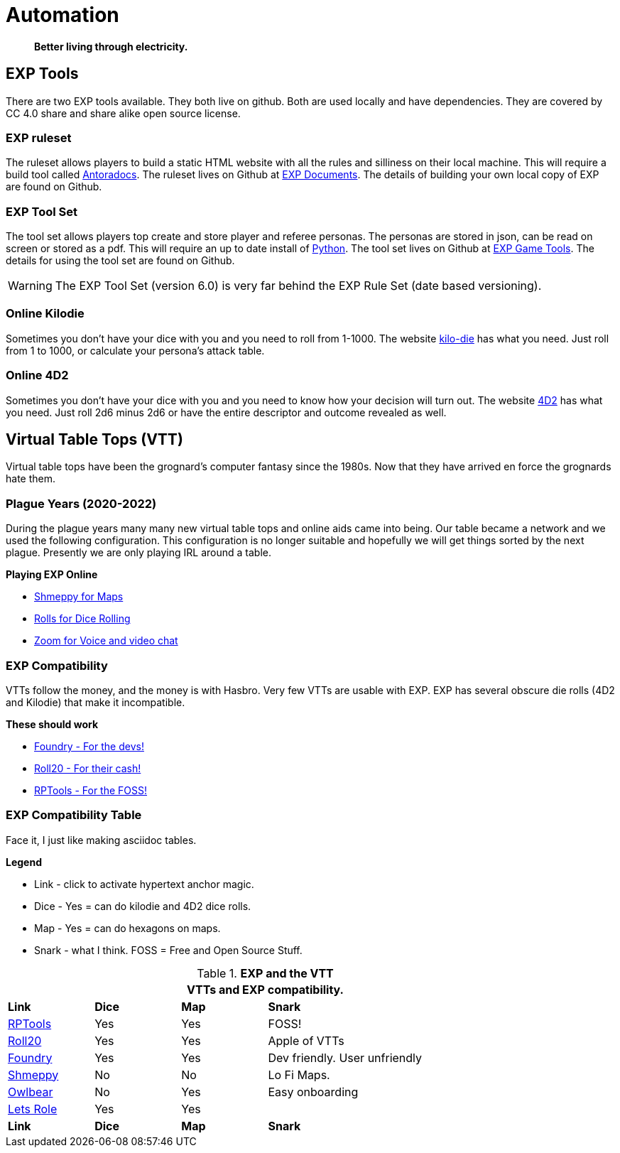 = Automation   

[quote]
____
*Better living through electricity.*
____


== EXP Tools
There are two EXP tools available.
They both live on github. 
Both are used locally and have dependencies.
They are covered by CC 4.0 share and share alike open source license. 

=== EXP ruleset
The ruleset allows players to build a static HTML website with all the rules and silliness on their local machine.
This will require a build tool called https://docs.antora.org/antora/latest/[Antoradocs, window="_blank"].
The ruleset lives on Github at https://github.com/mobilehugh/EXP_Documents[EXP Documents, window="_blank"].
The details of building your own local copy of EXP are found on Github.

=== EXP Tool Set
The tool set allows players top create and store player and referee personas.
The personas are stored in json, can be read on screen or stored as a pdf.
This will require an up to date install of https://www.python.org/downloads/[Python, window="_blank"].
The tool set lives on Github at https://github.com/mobilehugh/EXP_Game_Tools[EXP Game Tools, window="_blank"].
The details for using the tool set are found on Github.

[WARNING]
====
The EXP Tool Set (version 6.0) is very far behind the EXP Rule Set (date based versioning). 
====


=== Online Kilodie
Sometimes you don't have your dice with you and you need to roll from 1-1000.
The website https://kilodie.expgame.com[kilo-die, window="_blank"] has what you need. 
Just roll from 1 to 1000, or calculate your persona's attack table. 

=== Online 4D2
Sometimes you don't have your dice with you and you need to know how your decision will turn out.
The website https://4d2.expgame.com[4D2, window="_blank"] has what you need.
Just roll 2d6 minus 2d6 or have the entire descriptor and outcome revealed as well. 


== Virtual Table Tops (VTT)
Virtual table tops have been the grognard's computer fantasy since the 1980s.
Now that they have arrived en force the grognards hate them.

=== Plague Years (2020-2022)
During the plague years many many new virtual table tops and online aids came into being. 
Our table became a network and we used  the following configuration. 
This configuration is no longer suitable and hopefully we will get things sorted by the next plague. 
Presently we are only playing IRL around a table. 

.*Playing EXP Online*
* https://shmeppy.com[Shmeppy for Maps, window="_blank"]
* https://rolz.org[Rolls for Dice Rolling, chat and persona records, window="_blank"]
* https://zoom.us[Zoom for Voice and video chat, window="_blank"]


=== EXP Compatibility
VTTs follow the money, and the money is with Hasbro.
Very few VTTs are usable with EXP. 
EXP has several obscure die rolls (4D2 and Kilodie) that make it incompatible.

.*These should work*
* https://foundryvtt.com[Foundry - For the devs!, window="_blank"]
* https://roll20.net[Roll20 - For their cash!, window="_blank"]
* https://www.rptools.net/[RPTools - For the FOSS!, window="_blank"]


=== EXP Compatibility Table
Face it, I just like making asciidoc tables. 

.*Legend*
* Link - click to activate hypertext anchor magic.
* Dice - Yes = can do kilodie and 4D2 dice rolls.
* Map - Yes = can do hexagons on maps.
* Snark - what I think. FOSS = Free and Open Source Stuff.

// VTT LIST NOT IN partials
.*EXP and the VTT*
[width="85%",cols="<1,^1,^1,<3",frame="all", stripes="even"]
|===
4+<|VTTs and EXP compatibility. 

s|Link
s|Dice
s|Map
s|Snark

|https://www.rptools.net/[RPTools, window="_blank"]
|Yes
|Yes
|FOSS!


|http://roll20.net[Roll20, window="_blank"]
|Yes
|Yes
|Apple of VTTs

|http://foundryvtt.net[Foundry, window="_blank"]
|Yes
|Yes
|Dev friendly. User unfriendly

|http://shmeppy.com[Shmeppy, window="_blank"]
|No
|No
|Lo Fi Maps.

|https://www.owlbear.rodeo/[Owlbear, window="_blank"]
|No
|Yes
|Easy onboarding

|https://lets-role.com/[Lets Role, window="_blank"]
|Yes
|Yes
|

s|Link
s|Dice
s|Map
s|Snark
|===

